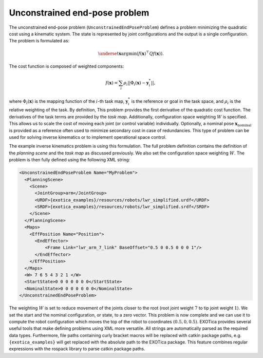..  _unconstrained_end_pose_problem:

Unconstrained end-pose problem
==============================

The unconstrained end-pose problem (``UnconstrainedEndPoseProblem``) defines a problem minimizing the quadratic cost using a kinematic system. The state is represented by joint configurations and the output is a single configuration. The problem is formulated as:

.. math::

    \underset{\boldsymbol{x}}{\text{argmin}} (f(\boldsymbol{x})^\top Q f(\boldsymbol{x})).

The cost function is composed of weighted components:

.. math::

    f(\boldsymbol{x})=\sum_i \rho_i||\Phi_i(\boldsymbol{x})-\boldsymbol{y}^*_i||,

where :math:`\Phi_i(\boldsymbol{x})` is the mapping function of the :math:`i`-th task map, :math:`\boldsymbol{y}^*_i` is the reference or goal in the task space, and :math:`\rho_i` is the relative weighting of the task. By definition, This problem provides the first derivative of the quadratic cost function. The derivatives of the task terms are provided by the `task map`. Additionally, configuration space weighting :math:`W` is specified. This allows us to scale the cost of moving each joint (or control variable) individually. Optionally, a nominal pose :math:`\boldsymbol{x}_\text{nominal}` is provided as a reference often used to minimize secondary cost in case of redundancies.
This type of problem can be used for solving inverse kinematics or to implement operational space control.

The example inverse kinematics problem is using this formulation. The full problem definition contains the definition of the `planning scene` and the `task map` as discussed previously. We also set the configuration space weighting :math:`W`. The problem is then fully defined using the following XML string:

.. code-block:: xml

  <UnconstrainedEndPoseProblem Name="MyProblem">
    <PlanningScene>
      <Scene>
        <JointGroup>arm</JointGroup>
        <URDF>{exotica_examples}/resources/robots/lwr_simplified.urdf</URDF>
        <SRDF>{exotica_examples}/resources/robots/lwr_simplified.srdf</SRDF>
      </Scene>
    </PlanningScene>
    <Maps>
      <EffPosition Name="Position">
        <EndEffector>
            <Frame Link="lwr_arm_7_link" BaseOffset="0.5 0 0.5 0 0 0 1"/>
        </EndEffector>
      </EffPosition>
    </Maps>
    <W> 7 6 5 4 3 2 1 </W>
    <StartState>0 0 0 0 0 0 0</StartState>
    <NominalState>0 0 0 0 0 0 0</NominalState>
  </UnconstrainedEndPoseProblem>

The weighting :math:`W` is set to reduce movement of the joints closer to the root (root joint weight :math:`7` to tip joint weight :math:`1`). We set the start and the nominal configuration, or state, to a zero vector. This problem is now complete and we can use it to compute the robot configuration which moves the top of the robot to coordinates :math:`(0.5, 0, 0.5)`. EXOTica provides several useful tools that make defining problems using XML more versatile. All strings are automatically parsed as the required data types. Furthermore, file paths containing curly bracket macros will be replaced with catkin package paths, e.g. ``{exotica_examples}`` will get replaced with the absolute path to the EXOTica package. This feature combines regular expressions with the rospack library to parse catkin package paths.